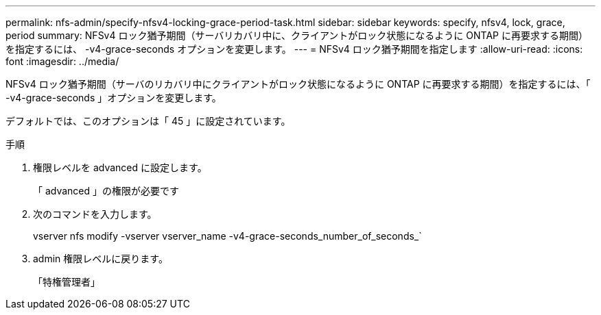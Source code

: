 ---
permalink: nfs-admin/specify-nfsv4-locking-grace-period-task.html 
sidebar: sidebar 
keywords: specify, nfsv4, lock, grace, period 
summary: NFSv4 ロック猶予期間（サーバリカバリ中に、クライアントがロック状態になるように ONTAP に再要求する期間）を指定するには、 -v4-grace-seconds オプションを変更します。 
---
= NFSv4 ロック猶予期間を指定します
:allow-uri-read: 
:icons: font
:imagesdir: ../media/


[role="lead"]
NFSv4 ロック猶予期間（サーバのリカバリ中にクライアントがロック状態になるように ONTAP に再要求する期間）を指定するには、「 -v4-grace-seconds 」オプションを変更します。

デフォルトでは、このオプションは「 45 」に設定されています。

.手順
. 権限レベルを advanced に設定します。
+
「 advanced 」の権限が必要です

. 次のコマンドを入力します。
+
vserver nfs modify -vserver vserver_name -v4-grace-seconds_number_of_seconds_`

. admin 権限レベルに戻ります。
+
「特権管理者」



